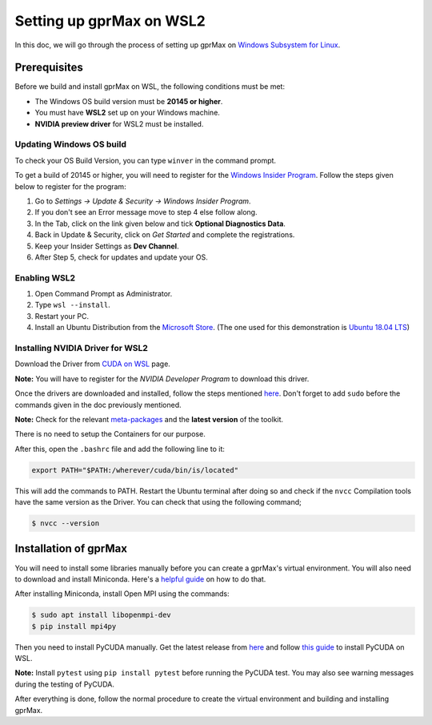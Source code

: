 Setting up gprMax on WSL2
=========================

In this doc, we will go through the process of setting up gprMax on `Windows Subsystem for Linux <https://docs.microsoft.com/en-us/windows/wsl/about>`_.

Prerequisites
-------------

Before we build and install gprMax on WSL, the following conditions must be met:

- The Windows OS build version must be **20145 or higher**.
- You must have **WSL2** set up on your Windows machine.
- **NVIDIA preview driver** for WSL2 must be installed.

Updating Windows OS build
^^^^^^^^^^^^^^^^^^^^^^^^^

To check your OS Build Version, you can type ``winver`` in the command prompt.

To get a build of 20145 or higher, you will need to register for the `Windows Insider Program <https://insider.windows.com/>`_. Follow the steps given below to register for the program:

1. Go to *Settings -> Update & Security -> Windows Insider Program*.
2. If you don't see an Error message move to step 4 else follow along.
3. In the Tab, click on the link given below and tick **Optional Diagnostics Data**.
4. Back in Update & Security, click on *Get Started* and complete the registrations.
5. Keep your Insider Settings as **Dev Channel**.
6. After Step 5, check for updates and update your OS.

Enabling WSL2
^^^^^^^^^^^^^

1. Open Command Prompt as Administrator.
2. Type ``wsl --install``.
3. Restart your PC.
4. Install an Ubuntu Distribution from the `Microsoft Store <https://www.microsoft.com/en-us/search?q=ubuntu>`_. (The one used for this demonstration is `Ubuntu 18.04 LTS <https://www.microsoft.com/en-us/p/ubuntu-1804-lts/9n9tngvndl3q?activetab=pivot:overviewtab>`_)

Installing NVIDIA Driver for WSL2
^^^^^^^^^^^^^^^^^^^^^^^^^^^^^^^^^

Download the Driver from `CUDA on WSL <https://developer.nvidia.com/cuda/wsl>`_ page.

**Note:** You will have to register for the *NVIDIA Developer Program* to download this driver.

Once the drivers are downloaded and installed, follow the steps mentioned `here <https://docs.nvidia.com/cuda/wsl-user-guide/index.html#running-cuda>`_. Don't forget to add ``sudo`` before the commands given in the doc previously mentioned.

**Note:** Check for the relevant `meta-packages <https://docs.nvidia.com/cuda/cuda-installation-guide-linux/index.html#package-manager-metas>`_ and the **latest version** of the toolkit.

There is no need to setup the Containers for our purpose.

After this, open the ``.bashrc`` file and add the following line to it:

.. code-block:: bash

    export PATH="$PATH:/wherever/cuda/bin/is/located"

This will add the commands to PATH. Restart the Ubuntu terminal after doing so and check if the ``nvcc`` Compilation tools have the same version as the Driver. You can check that using the following command;

.. code-block:: bash

    $ nvcc --version

Installation of gprMax
----------------------

You will need to install some libraries manually before you can create a gprMax's virtual environment. You will also need to download and install Miniconda. Here's a `helpful guide <https://gist.github.com/kauffmanes/5e74916617f9993bc3479f401dfec7da>`_ on how to do that.

After installing Miniconda, install Open MPI using the commands:

.. code-block:: bash

    $ sudo apt install libopenmpi-dev
    $ pip install mpi4py

Then you need to install PyCUDA manually. Get the latest release from `here <https://pypi.org/project/pycuda/2021.1/#history>`_ and follow `this guide <https://wiki.tiker.net/PyCuda/Installation/Linux/>`_ to install PyCUDA on WSL.

**Note:** Install ``pytest`` using ``pip install pytest`` before running the PyCUDA test. You may also see warning messages during the testing of PyCUDA.

After everything is done, follow the normal procedure to create the virtual environment and building and installing gprMax.
